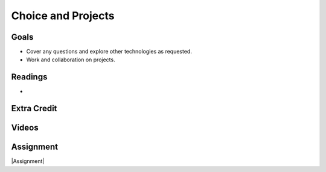 Choice and Projects
###############################


Goals
*********

* Cover any questions and explore other technologies as requested.
* Work and collaboration on projects. 



Readings
*********

* 


Extra Credit
*************




Videos
*******




Assignment
************

|Assignment| 



